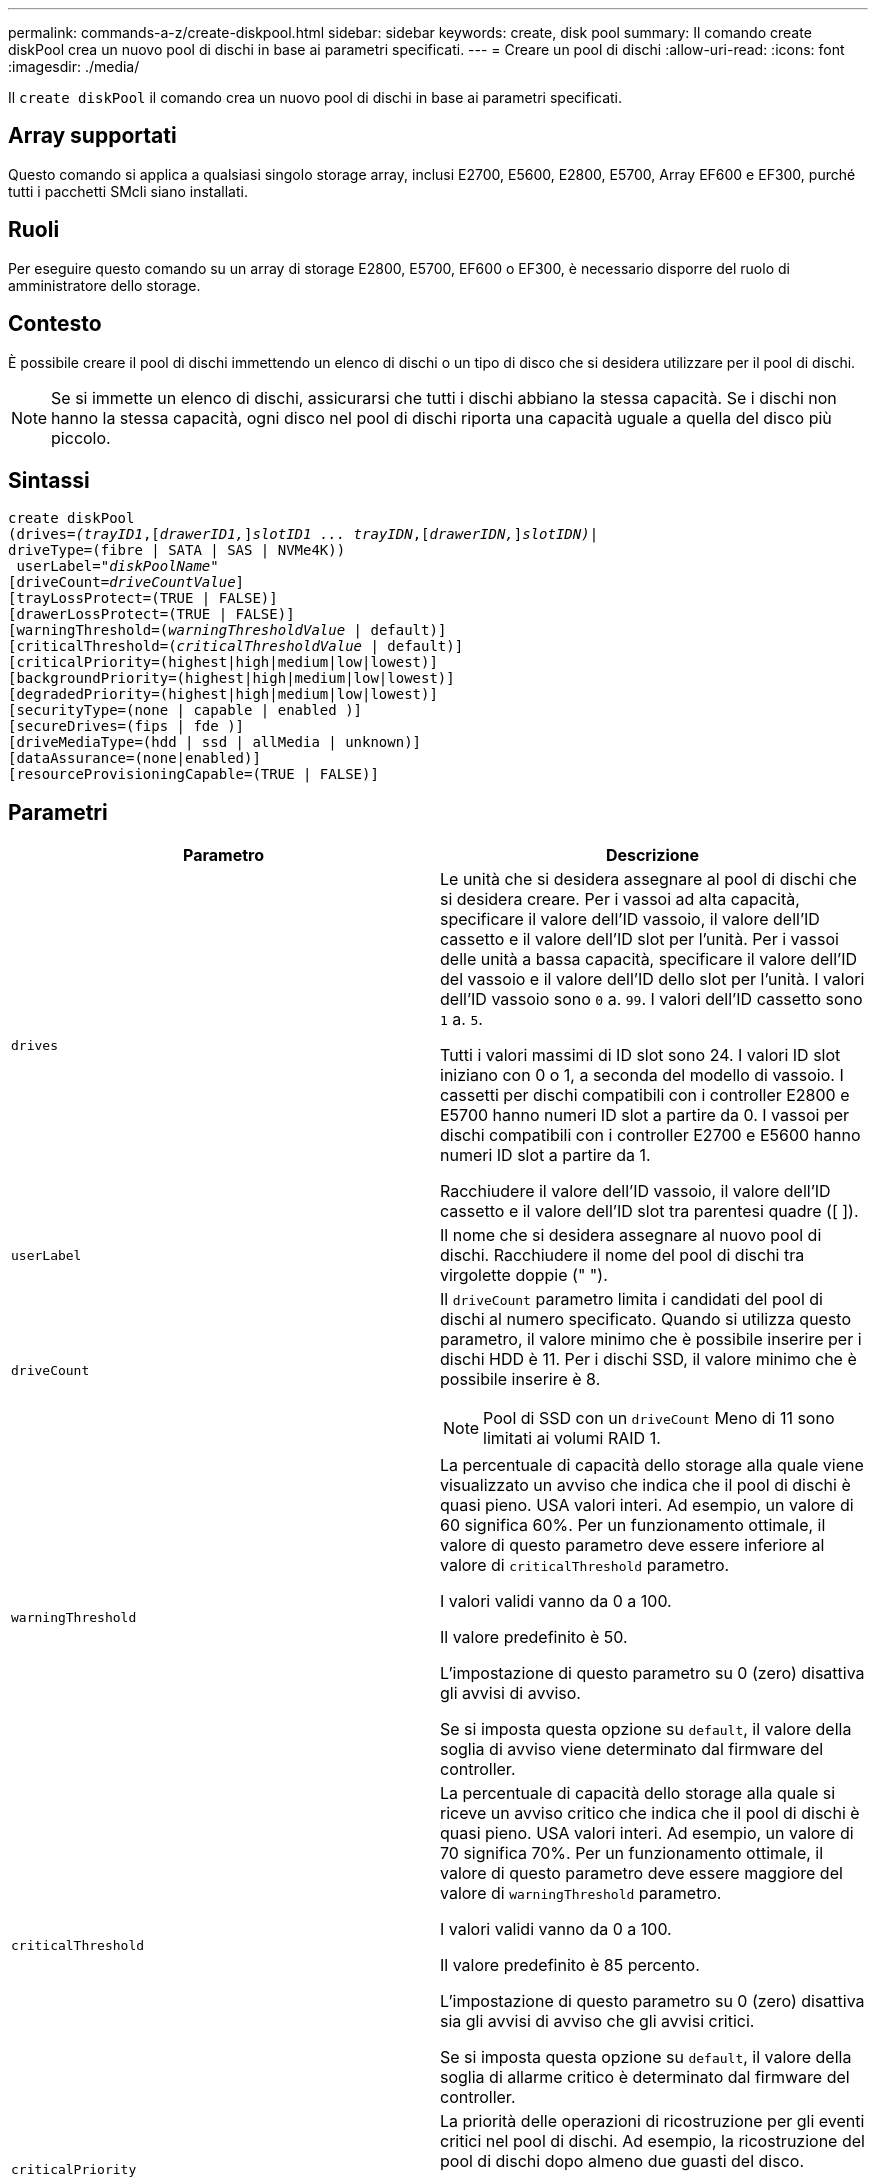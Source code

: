 ---
permalink: commands-a-z/create-diskpool.html 
sidebar: sidebar 
keywords: create, disk pool 
summary: Il comando create diskPool crea un nuovo pool di dischi in base ai parametri specificati. 
---
= Creare un pool di dischi
:allow-uri-read: 
:icons: font
:imagesdir: ./media/


[role="lead"]
Il `create diskPool` il comando crea un nuovo pool di dischi in base ai parametri specificati.



== Array supportati

Questo comando si applica a qualsiasi singolo storage array, inclusi E2700, E5600, E2800, E5700, Array EF600 e EF300, purché tutti i pacchetti SMcli siano installati.



== Ruoli

Per eseguire questo comando su un array di storage E2800, E5700, EF600 o EF300, è necessario disporre del ruolo di amministratore dello storage.



== Contesto

È possibile creare il pool di dischi immettendo un elenco di dischi o un tipo di disco che si desidera utilizzare per il pool di dischi.

[NOTE]
====
Se si immette un elenco di dischi, assicurarsi che tutti i dischi abbiano la stessa capacità. Se i dischi non hanno la stessa capacità, ogni disco nel pool di dischi riporta una capacità uguale a quella del disco più piccolo.

====


== Sintassi

[listing, subs="+macros"]
----
create diskPool
(drives=pass:quotes[_(trayID1_],pass:quotes[[_drawerID1,_]]pass:quotes[_slotID1 ... trayIDN_],pass:quotes[[_drawerIDN,_]]pass:quotes[_slotIDN)_]|
driveType=(fibre | SATA | SAS | NVMe4K))
 userLabel=pass:quotes[_"diskPoolName"_]
[driveCount=pass:quotes[_driveCountValue_]]
[trayLossProtect=(TRUE | FALSE)]
[drawerLossProtect=(TRUE | FALSE)]
[warningThreshold=(pass:quotes[_warningThresholdValue_] | default)]
[criticalThreshold=(pass:quotes[_criticalThresholdValue_] | default)]
[criticalPriority=(highest|high|medium|low|lowest)]
[backgroundPriority=(highest|high|medium|low|lowest)]
[degradedPriority=(highest|high|medium|low|lowest)]
[securityType=(none | capable | enabled )]
[secureDrives=(fips | fde )]
[driveMediaType=(hdd | ssd | allMedia | unknown)]
[dataAssurance=(none|enabled)]
[resourceProvisioningCapable=(TRUE | FALSE)]
----


== Parametri

|===
| Parametro | Descrizione 


 a| 
`drives`
 a| 
Le unità che si desidera assegnare al pool di dischi che si desidera creare. Per i vassoi ad alta capacità, specificare il valore dell'ID vassoio, il valore dell'ID cassetto e il valore dell'ID slot per l'unità. Per i vassoi delle unità a bassa capacità, specificare il valore dell'ID del vassoio e il valore dell'ID dello slot per l'unità. I valori dell'ID vassoio sono `0` a. `99`. I valori dell'ID cassetto sono `1` a. `5`.

Tutti i valori massimi di ID slot sono 24. I valori ID slot iniziano con 0 o 1, a seconda del modello di vassoio. I cassetti per dischi compatibili con i controller E2800 e E5700 hanno numeri ID slot a partire da 0. I vassoi per dischi compatibili con i controller E2700 e E5600 hanno numeri ID slot a partire da 1.

Racchiudere il valore dell'ID vassoio, il valore dell'ID cassetto e il valore dell'ID slot tra parentesi quadre ([ ]).



 a| 
`userLabel`
 a| 
Il nome che si desidera assegnare al nuovo pool di dischi. Racchiudere il nome del pool di dischi tra virgolette doppie (" ").



 a| 
`driveCount`
 a| 
Il `driveCount` parametro limita i candidati del pool di dischi al numero specificato. Quando si utilizza questo parametro, il valore minimo che è possibile inserire per i dischi HDD è 11. Per i dischi SSD, il valore minimo che è possibile inserire è 8.

[NOTE]
====
Pool di SSD con un `driveCount` Meno di 11 sono limitati ai volumi RAID 1.

====


 a| 
`warningThreshold`
 a| 
La percentuale di capacità dello storage alla quale viene visualizzato un avviso che indica che il pool di dischi è quasi pieno. USA valori interi. Ad esempio, un valore di 60 significa 60%. Per un funzionamento ottimale, il valore di questo parametro deve essere inferiore al valore di `criticalThreshold` parametro.

I valori validi vanno da 0 a 100.

Il valore predefinito è 50.

L'impostazione di questo parametro su 0 (zero) disattiva gli avvisi di avviso.

Se si imposta questa opzione su `default`, il valore della soglia di avviso viene determinato dal firmware del controller.



 a| 
`criticalThreshold`
 a| 
La percentuale di capacità dello storage alla quale si riceve un avviso critico che indica che il pool di dischi è quasi pieno. USA valori interi. Ad esempio, un valore di 70 significa 70%. Per un funzionamento ottimale, il valore di questo parametro deve essere maggiore del valore di `warningThreshold` parametro.

I valori validi vanno da 0 a 100.

Il valore predefinito è 85 percento.

L'impostazione di questo parametro su 0 (zero) disattiva sia gli avvisi di avviso che gli avvisi critici.

Se si imposta questa opzione su `default`, il valore della soglia di allarme critico è determinato dal firmware del controller.



 a| 
`criticalPriority`
 a| 
La priorità delle operazioni di ricostruzione per gli eventi critici nel pool di dischi. Ad esempio, la ricostruzione del pool di dischi dopo almeno due guasti del disco.

I valori validi sono `highest`, `high`, `medium`, `low`, e. `lowest`. Il valore predefinito è `highest`.



 a| 
`backgroundPriority`
 a| 
La priorità per le operazioni in background sul pool di dischi.

I valori validi sono `highest`, `high`, `medium`, `low`, e. `lowest`. Il valore predefinito è `low`.



 a| 
`degradedPriority`
 a| 
La priorità per le attività degradate sul pool di dischi. Ad esempio, ricostruzione del pool di dischi dopo guasti a un disco.

I valori validi sono `highest`, `high`, `medium`, `low`, e. `lowest`. Il valore predefinito è `high`.



 a| 
`securityType`
 a| 
L'impostazione per specificare il livello di protezione durante la creazione del pool di dischi. Tutti i volumi candidati per il pool di dischi avranno il tipo di protezione specificato.

Queste impostazioni sono valide:

* `none` -- i candidati al volume non sono sicuri.
* `capable` -- i volumi candidati sono in grado di impostare la protezione, ma la protezione non è stata attivata.
* `enabled` -- la sicurezza è abilitata per i volumi candidati.


Il valore predefinito è `none`.



 a| 
`secureDrives`
 a| 
Il tipo di dischi sicuri da utilizzare nel gruppo di volumi. Queste impostazioni sono valide:

* `fips` -- per utilizzare solo dischi conformi a FIPS.
* `fde` -- per utilizzare dischi compatibili con FDE.


[NOTE]
====
Utilizzare questo parametro insieme a `securityType` parametro. Se si specifica `none` per `securityType` il valore di `secureDrives` il parametro viene ignorato, perché non è necessario che i pool di dischi non sicuri abbiano specificato tipi di dischi sicuri.

====
[NOTE]
====
Questo parametro viene ignorato, a meno che non si utilizzi anche l' `driveCount` parametro. Se si specificano le unità da utilizzare per il pool di dischi invece di fornire un conteggio, specificare il tipo di unità appropriato nell'elenco di selezione in base al tipo di protezione desiderato.

====


 a| 
`driveMediaType`
 a| 
Il tipo di disco che si desidera utilizzare per il pool di dischi.

È necessario utilizzare questo parametro quando si dispone di più tipi di dischi nell'array di storage.

Questi supporti sono validi:

* `hdd` -- utilizzare questa opzione se si dispone di dischi rigidi.
* `ssd` -- utilizzare questa opzione se si dispone di dischi a stato solido.
* `unknown` -- utilizzare questa opzione se non si è sicuri dei tipi di supporti presenti nel vassoio dell'unità
* `allMedia` -- utilizzare questa opzione se si desidera utilizzare tutti i tipi di supporti presenti nel vassoio dell'unità


Il valore predefinito è `hdd`.

[NOTE]
====
Il firmware del controller non si mescola `hdd` e. `ssd` dischi nello stesso pool di dischi, indipendentemente dall'impostazione selezionata.

====


 a| 
`resourceProvisioningCapable`
 a| 
L'impostazione per specificare se le funzionalità di provisioning delle risorse sono attivate. Per disattivare il provisioning delle risorse, impostare questo parametro su `FALSE`. Il valore predefinito è `TRUE`.

|===


== Note

Ciascun nome del pool di dischi deve essere univoco. È possibile utilizzare qualsiasi combinazione di caratteri alfanumerici, caratteri di sottolineatura (_), trattini (-) e cancelletto ( n.) per l'etichetta utente. Le etichette dell'utente possono contenere un massimo di 30 caratteri.

Se i parametri specificati non possono essere soddisfatti da nessuna delle unità candidate disponibili, il comando non riesce. In genere, tutti i dischi che corrispondono agli attributi della qualità del servizio vengono restituiti come candidati principali. Tuttavia, se si specifica un elenco di unità, alcune delle unità disponibili restituite come candidate potrebbero non corrispondere alla qualità degli attributi del servizio.

Se non si specifica un valore per un parametro opzionale, viene assegnato un valore predefinito.



== Dischi

Quando si utilizza `driveType` parametro, tutti i dischi non assegnati di quel tipo vengono utilizzati per creare il pool di dischi. Se si desidera limitare il numero di dischi trovati da `driveType` nel pool di dischi, è possibile specificare il numero di dischi che utilizzano `driveCount` parametro. È possibile utilizzare `driveCount` solo quando si utilizza `driveType` parametro.

Il `drives` il parametro supporta sia i vassoi per dischi ad alta capacità che quelli a bassa capacità. Un vassoio per dischi ad alta capacità dispone di cassetti che trattengono le unità. I cassetti scorrono fuori dal vassoio dell'unità per consentire l'accesso alle unità. Un vassoio per unità a bassa capacità non dispone di cassetti. Per un vassoio dell'unità ad alta capacità, è necessario specificare l'identificativo (ID) del vassoio dell'unità, l'ID del cassetto e l'ID dello slot in cui si trova l'unità. Per un vassoio dell'unità a bassa capacità, è necessario specificare solo l'ID del vassoio dell'unità e l'ID dello slot in cui si trova un'unità. Per un vassoio dell'unità a bassa capacità, un metodo alternativo per identificare una posizione per un'unità consiste nel specificare l'ID del vassoio dell'unità, impostare l'ID del cassetto su `0`E specificare l'ID dello slot in cui si trova un'unità.

Se si immettono le specifiche per un vassoio dell'unità ad alta capacità, ma non è disponibile, il software di gestione dello storage restituisce un messaggio di errore.



== Soglie di avviso del pool di dischi

Ogni pool di dischi dispone di due livelli di avvisi progressivamente gravi per informare gli utenti quando la capacità di storage del pool di dischi si sta avvicinando al pieno. La soglia per un avviso è la percentuale della capacità utilizzata rispetto alla capacità totale utilizzabile nel pool di dischi. Gli avvisi sono i seguenti:

* Attenzione -- questo è il primo livello di avviso. Questo livello indica che la capacità utilizzata in un pool di dischi si sta quasi esaurendo. Quando viene raggiunta la soglia per l'avviso di avviso, viene generata una condizione di intervento richiesto e un evento viene inviato al software di gestione dello storage. La soglia di avviso viene superata dalla soglia critica. La soglia di avviso predefinita è 50%.
* Critico -- questo è il livello di allarme più grave. Questo livello indica che la capacità utilizzata in un pool di dischi si sta quasi esaurendo. Quando viene raggiunta la soglia per l'avviso critico, viene generata una condizione di attenzione necessaria e un evento viene inviato al software di gestione dello storage. La soglia di avviso viene superata dalla soglia critica. La soglia predefinita per l'avviso critico è 85%.


Per essere efficace, il valore di un avviso di avviso deve essere sempre inferiore al valore di un avviso critico. Se il valore per l'avviso di avviso è uguale al valore per un avviso critico, viene inviato solo l'avviso critico.



== Operazioni in background del pool di dischi

I pool di dischi supportano queste operazioni in background:

* Ricostruzione
* IAF (Instant Availability Format)
* Formato
* Espansione dinamica della capacità (DCE)
* Dynamic Volume Expansion (DVE) (per i pool di dischi, il DVE non è un'operazione in background, ma il DVE è supportato come operazione sincrona).


I pool di dischi non accodano i comandi in background. È possibile avviare diversi comandi in background in sequenza, ma avviando più operazioni in background alla volta si ritarda il completamento dei comandi avviati in precedenza. Le operazioni in background supportate hanno i seguenti livelli di priorità relativa:

. Ricostruzione
. Formato
. IAF
. DCE




== Tipo di sicurezza

Utilizzare `securityType` parametro per specificare le impostazioni di sicurezza per lo storage array.

Prima di poter impostare `securityType` parametro a. `enabled`, è necessario creare una chiave di sicurezza dello storage array. Utilizzare `create storageArray securityKey` comando per creare una chiave di sicurezza dello storage array. Questi comandi sono correlati alla chiave di sicurezza:

* `create storageArray securityKey`
* `export storageArray securityKey`
* `import storageArray securityKey`
* `set storageArray securityKey`
* `enable volumeGroup [volumeGroupName] security`
* `enable diskPool [diskPoolName] security`




== Dischi sicuri

Le unità compatibili con la protezione possono essere dischi con crittografia completa del disco (FDE) o dischi FIPS (Federal Information Processing Standard). Utilizzare `secureDrives` parametro per specificare il tipo di dischi protetti da utilizzare. I valori che è possibile utilizzare sono `fips` e. `fde`.



== Esempio di comando

[listing]
----
create diskPool driveType=SAS userLabel="FIPS_Pool" driveCount=11 securityType=capable secureDrives=fips;
----


== Livello minimo del firmware

7.83

8.20 aggiunge questi parametri:

* `trayLossProtect`
* `drawerLossProtect`


8.25 aggiunge `secureDrives` parametro.

8.63 aggiunge `resourceProvisioningCapable` parametro.

11.73 aggiorna `driveCount` parametro.
